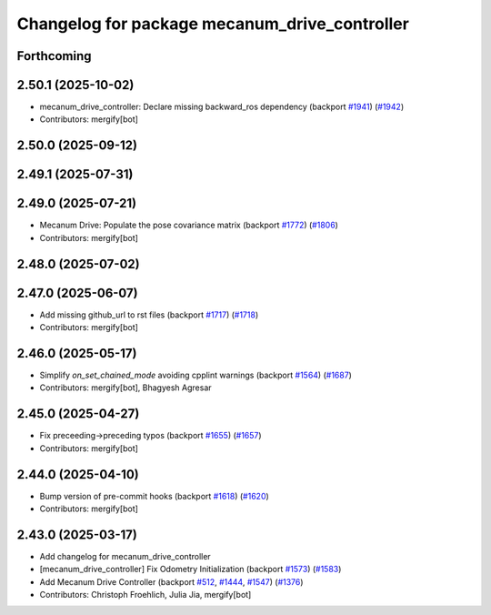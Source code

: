 ^^^^^^^^^^^^^^^^^^^^^^^^^^^^^^^^^^^^^^^^^^^^^^
Changelog for package mecanum_drive_controller
^^^^^^^^^^^^^^^^^^^^^^^^^^^^^^^^^^^^^^^^^^^^^^

Forthcoming
-----------

2.50.1 (2025-10-02)
-------------------
* mecanum_drive_controller: Declare missing backward_ros dependency (backport `#1941 <https://github.com/ros-controls/ros2_controllers/issues/1941>`_) (`#1942 <https://github.com/ros-controls/ros2_controllers/issues/1942>`_)
* Contributors: mergify[bot]

2.50.0 (2025-09-12)
-------------------

2.49.1 (2025-07-31)
-------------------

2.49.0 (2025-07-21)
-------------------
* Mecanum Drive: Populate the pose covariance matrix (backport `#1772 <https://github.com/ros-controls/ros2_controllers/issues/1772>`_) (`#1806 <https://github.com/ros-controls/ros2_controllers/issues/1806>`_)
* Contributors: mergify[bot]

2.48.0 (2025-07-02)
-------------------

2.47.0 (2025-06-07)
-------------------
* Add missing github_url to rst files (backport `#1717 <https://github.com/ros-controls/ros2_controllers/issues/1717>`_) (`#1718 <https://github.com/ros-controls/ros2_controllers/issues/1718>`_)
* Contributors: mergify[bot]

2.46.0 (2025-05-17)
-------------------
* Simplify `on_set_chained_mode` avoiding cpplint warnings (backport `#1564 <https://github.com/ros-controls/ros2_controllers/issues/1564>`_) (`#1687 <https://github.com/ros-controls/ros2_controllers/issues/1687>`_)
* Contributors: mergify[bot], Bhagyesh Agresar

2.45.0 (2025-04-27)
-------------------
* Fix preceeding->preceding typos (backport `#1655 <https://github.com/ros-controls/ros2_controllers/issues/1655>`_) (`#1657 <https://github.com/ros-controls/ros2_controllers/issues/1657>`_)
* Contributors: mergify[bot]

2.44.0 (2025-04-10)
-------------------
* Bump version of pre-commit hooks (backport `#1618 <https://github.com/ros-controls/ros2_controllers/issues/1618>`_) (`#1620 <https://github.com/ros-controls/ros2_controllers/issues/1620>`_)
* Contributors: mergify[bot]

2.43.0 (2025-03-17)
-------------------
* Add changelog for mecanum_drive_controller
* [mecanum_drive_controller] Fix Odometry Initialization  (backport `#1573 <https://github.com/ros-controls/ros2_controllers/issues/1573>`_) (`#1583 <https://github.com/ros-controls/ros2_controllers/issues/1583>`_)
* Add Mecanum Drive Controller (backport `#512 <https://github.com/ros-controls/ros2_controllers/issues/512>`_, `#1444 <https://github.com/ros-controls/ros2_controllers/issues/1444>`_, `#1547 <https://github.com/ros-controls/ros2_controllers/issues/1547>`_) (`#1376 <https://github.com/ros-controls/ros2_controllers/issues/1376>`_)
* Contributors: Christoph Froehlich, Julia Jia, mergify[bot]
